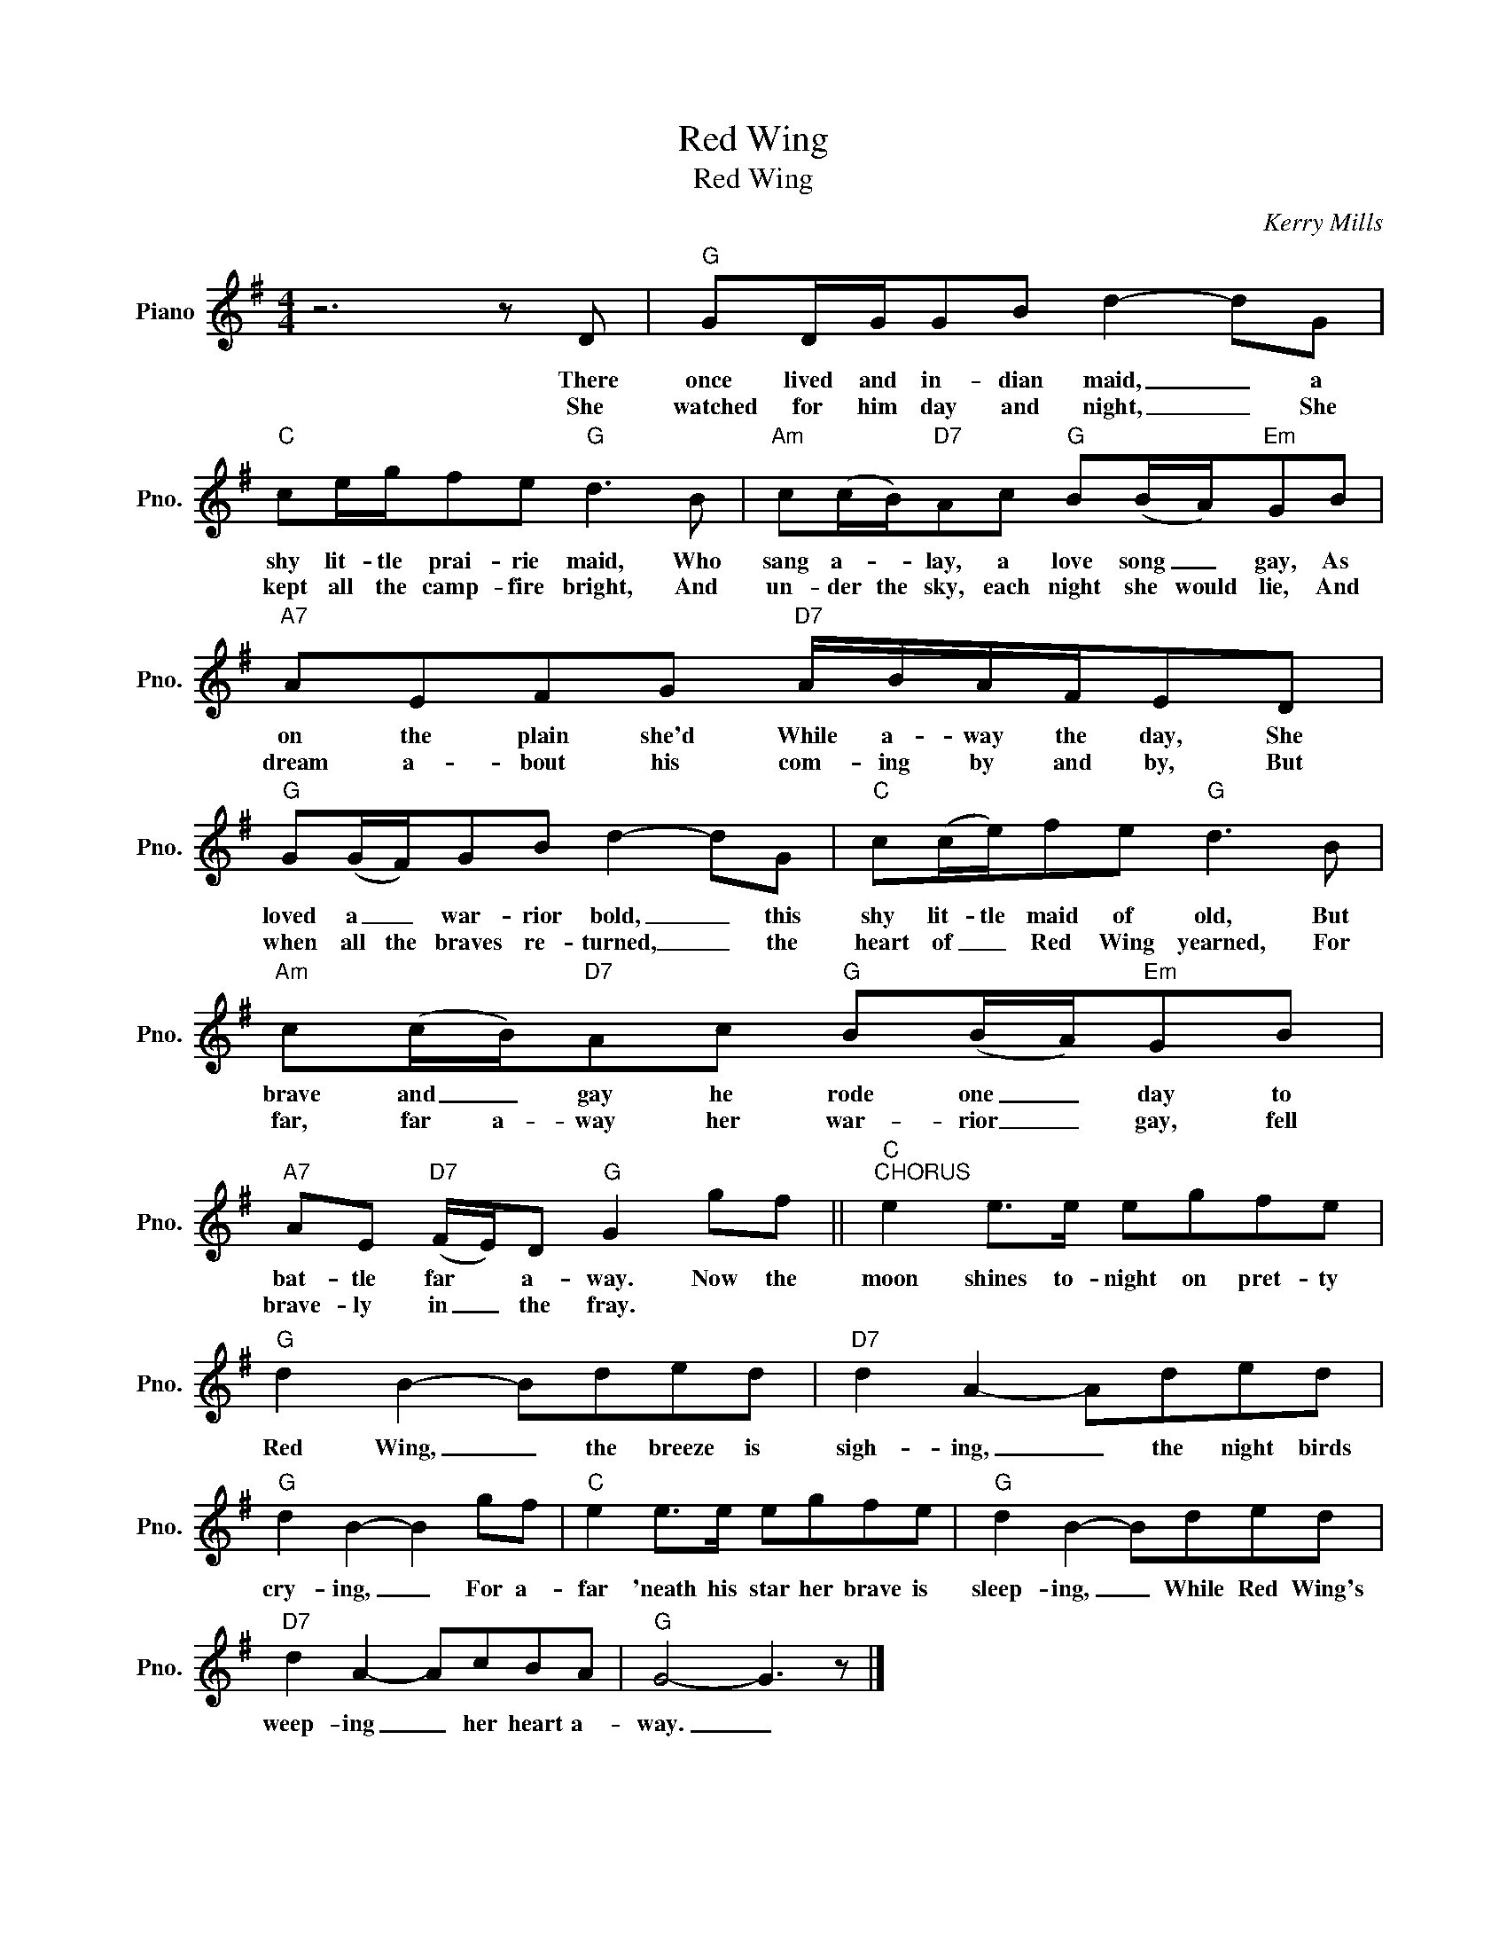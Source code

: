 X:1
T:Red Wing
T:Red Wing
C:Kerry Mills
Z:All Rights Reserved
L:1/8
M:4/4
K:G
V:1 treble nm="Piano" snm="Pno."
%%MIDI program 0
%%MIDI control 7 100
%%MIDI control 10 64
V:1
 z6 z D |"G" GD/G/GB d2- dG |"C" ce/g/fe"G" d3 B |"Am" c(c/B/)"D7"Ac"G" B(B/A/)"Em"GB | %4
w: There|once lived and in- dian maid, _ a|shy lit- tle prai- rie maid, Who|sang a- * lay, a love song _ gay, As|
w: She|watched for him day and night, _ She|kept all the camp- fire bright, And|un- der the sky, each night she would lie, And|
"A7" AEFG"D7" A/B/A/F/ED |"G" G(G/F/)GB d2- dG |"C" c(c/e/)fe"G" d3 B | %7
w: on the plain she'd While a- way the day, She|loved a _ war- rior bold, _ this|shy lit- tle maid of old, But|
w: dream a- bout his com- ing by and by, But|when all the braves re- turned, _ the|heart of _ Red Wing yearned, For|
"Am" c(c/B/)"D7"Ac"G" B(B/A/)"Em"GB |"A7" AE"D7" (F/E/)D"G" G2 gf ||"C""^CHORUS" e2 e>e egfe | %10
w: brave and _ gay he rode one _ day to|bat- tle far * a- way. Now the|moon shines to- night on pret- ty|
w: far, far a- way her war- rior _ gay, fell|brave- ly in _ the fray. * *||
"G" d2 B2- Bded |"D7" d2 A2- Aded |"G" d2 B2- B2 gf |"C" e2 e>e egfe |"G" d2 B2- Bded | %15
w: Red Wing, _ the breeze is|sigh- ing, _ the night birds|cry- ing, _ For a-|far 'neath his star her brave is|sleep- ing, _ While Red Wing's|
w: |||||
"D7" d2 A2- AcBA |"G" G4- G3 z |] %17
w: weep- ing _ her heart a-|way. _|
w: ||

